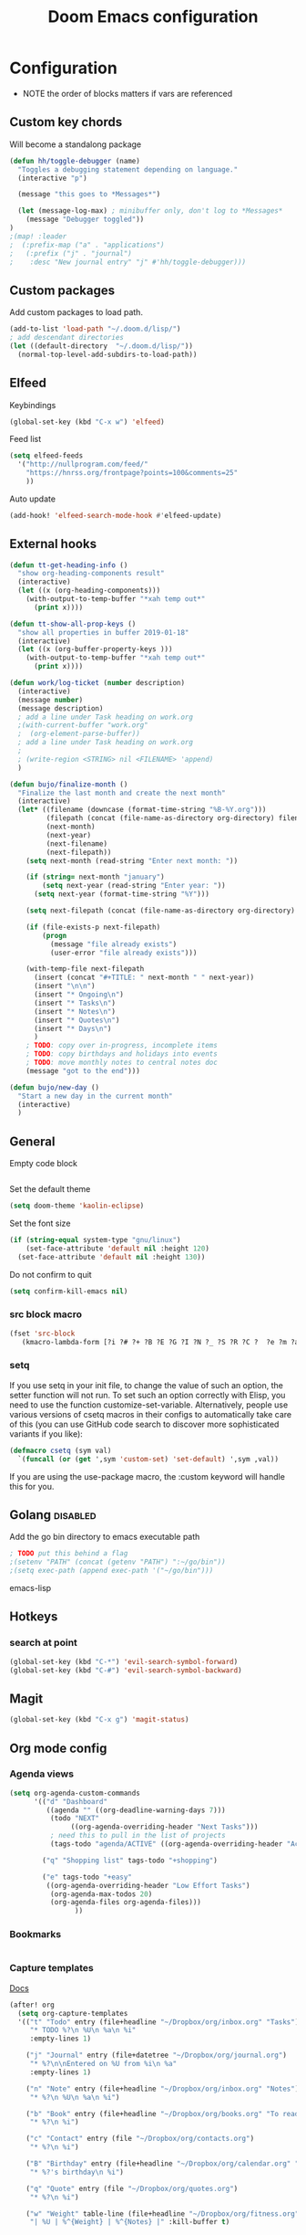 #+TITLE: Doom Emacs configuration
#+VERSION: 1.0
#+PROPERTY: header-args :results silent

* Configuration
- NOTE the order of blocks matters if vars are referenced

** Custom key chords
Will become a standalong package
#+BEGIN_SRC emacs-lisp
(defun hh/toggle-debugger (name)
  "Toggles a debugging statement depending on language."
  (interactive "p")

  (message "this goes to *Messages*")

  (let (message-log-max) ; minibuffer only, don't log to *Messages*
    (message "Debugger toggled"))
)
;(map! :leader
;  (:prefix-map ("a" . "applications")
;   (:prefix ("j" . "journal")
;    :desc "New journal entry" "j" #'hh/toggle-debugger)))
#+END_SRC

** Custom packages
Add custom packages to load path.

#+BEGIN_SRC emacs-lisp
(add-to-list 'load-path "~/.doom.d/lisp/")
; add descendant directories
(let ((default-directory  "~/.doom.d/lisp/"))
  (normal-top-level-add-subdirs-to-load-path))
#+END_SRC

** Elfeed
Keybindings
#+BEGIN_SRC emacs-lisp
(global-set-key (kbd "C-x w") 'elfeed)
#+END_SRC

Feed list
#+BEGIN_SRC emacs-lisp
(setq elfeed-feeds
  '("http://nullprogram.com/feed/"
    "https://hnrss.org/frontpage?points=100&comments=25"
    ))
#+END_SRC

Auto update
#+BEGIN_SRC emacs-lisp
(add-hook! 'elfeed-search-mode-hook #'elfeed-update)
#+END_SRC

** External hooks
#+BEGIN_SRC emacs-lisp
(defun tt-get-heading-info ()
  "show org-heading-components result"
  (interactive)
  (let ((x (org-heading-components)))
    (with-output-to-temp-buffer "*xah temp out*"
      (print x))))

(defun tt-show-all-prop-keys ()
  "show all properties in buffer 2019-01-18"
  (interactive)
  (let ((x (org-buffer-property-keys )))
    (with-output-to-temp-buffer "*xah temp out*"
      (print x))))

(defun work/log-ticket (number description)
  (interactive)
  (message number)
  (message description)
  ; add a line under Task heading on work.org
  ;(with-current-buffer "work.org"
  ;  (org-element-parse-buffer))
  ; add a line under Task heading on work.org
  ;
  ; (write-region <STRING> nil <FILENAME> 'append)
  )

(defun bujo/finalize-month ()
  "Finalize the last month and create the next month"
  (interactive)
  (let* ((filename (downcase (format-time-string "%B-%Y.org")))
         (filepath (concat (file-name-as-directory org-directory) filename))
         (next-month)
         (next-year)
         (next-filename)
         (next-filepath))
    (setq next-month (read-string "Enter next month: "))

    (if (string= next-month "january")
        (setq next-year (read-string "Enter year: "))
      (setq next-year (format-time-string "%Y")))

    (setq next-filepath (concat (file-name-as-directory org-directory) next-month "-" next-year ".org" ))

    (if (file-exists-p next-filepath)
        (progn
          (message "file already exists")
          (user-error "file already exists")))

    (with-temp-file next-filepath
      (insert (concat "#+TITLE: " next-month " " next-year))
      (insert "\n\n")
      (insert "* Ongoing\n")
      (insert "* Tasks\n")
      (insert "* Notes\n")
      (insert "* Quotes\n")
      (insert "* Days\n")
      )
    ; TODO: copy over in-progress, incomplete items
    ; TODO: copy birthdays and holidays into events
    ; TODO: move monthly notes to central notes doc
    (message "got to the end")))

(defun bujo/new-day ()
  "Start a new day in the current month"
  (interactive)
  )
#+END_SRC

** General
Empty code block
#+BEGIN_SRC emacs-lisp

#+END_SRC

Set the default theme
#+BEGIN_SRC emacs-lisp
(setq doom-theme 'kaolin-eclipse)
#+END_SRC

Set the font size
#+BEGIN_SRC emacs-lisp
(if (string-equal system-type "gnu/linux")
    (set-face-attribute 'default nil :height 120)
  (set-face-attribute 'default nil :height 130))
#+END_SRC

Do not confirm to quit
#+BEGIN_SRC emacs-lisp
(setq confirm-kill-emacs nil)
#+END_SRC

*** src block macro
#+BEGIN_SRC emacs-lisp
(fset 'src-block
   (kmacro-lambda-form [?i ?# ?+ ?B ?E ?G ?I ?N ?_ ?S ?R ?C ?  ?e ?m ?a ?c ?s ?- ?l ?i ?p backspace ?s ?p return ?# ?+ ?E ?N ?D ?_ ?S ?R ?C] 0 "%d"))
#+END_SRC

*** setq
If you use setq in your init file, to change the value of such an option, the setter function will not run. To set such an option correctly with Elisp, you need to use the function customize-set-variable. Alternatively, people use various versions of csetq macros in their configs to automatically take care of this (you can use GitHub code search to discover more sophisticated variants if you like):
#+BEGIN_SRC emacs-lisp
(defmacro csetq (sym val)
  `(funcall (or (get ',sym 'custom-set) 'set-default) ',sym ,val))
#+END_SRC
If you are using the use-package macro, the :custom keyword will handle this for you.

** Golang :disabled:
Add the go bin directory to emacs executable path
#+BEGIN_SRC emacs-lisp
; TODO put this behind a flag
;(setenv "PATH" (concat (getenv "PATH") ":~/go/bin"))
;(setq exec-path (append exec-path '("~/go/bin")))
#+END_SRC emacs-lisp

** Hotkeys
*** search at point
#+BEGIN_SRC emacs-lisp
(global-set-key (kbd "C-*") 'evil-search-symbol-forward)
(global-set-key (kbd "C-#") 'evil-search-symbol-backward)
#+END_SRC

** Magit
#+BEGIN_SRC emacs-lisp
(global-set-key (kbd "C-x g") 'magit-status)
#+END_SRC

** Org mode config
*** Agenda views
#+BEGIN_SRC emacs-lisp
(setq org-agenda-custom-commands
      '(("d" "Dashboard"
         ((agenda "" ((org-deadline-warning-days 7)))
          (todo "NEXT"
               ((org-agenda-overriding-header "Next Tasks")))
          ; need this to pull in the list of projects
          (tags-todo "agenda/ACTIVE" ((org-agenda-overriding-header "Active Projects")))))

        ("q" "Shopping list" tags-todo "+shopping")

        ("e" tags-todo "+easy"
         ((org-agenda-overriding-header "Low Effort Tasks")
          (org-agenda-max-todos 20)
          (org-agenda-files org-agenda-files)))
                ))
#+END_SRC

*** Bookmarks
#+BEGIN_SRC emacs-lisp
#+END_SRC
*** Capture templates
[[https://orgmode.org/guide/Capture.html][Docs]]
#+BEGIN_SRC emacs-lisp
(after! org
  (setq org-capture-templates
  '(("t" "Todo" entry (file+headline "~/Dropbox/org/inbox.org" "Tasks")
     "* TODO %?\n %U\n %a\n %i"
     :empty-lines 1)

    ("j" "Journal" entry (file+datetree "~/Dropbox/org/journal.org")
     "* %?\n\nEntered on %U from %i\n %a"
     :empty-lines 1)

    ("n" "Note" entry (file+headline "~/Dropbox/org/inbox.org" "Notes")
     "* %?\n %U\n %a\n %i")

    ("b" "Book" entry (file+headline "~/Dropbox/org/books.org" "To read")
     "* %?\n %i")

    ("c" "Contact" entry (file "~/Dropbox/org/contacts.org")
     "* %?\n %i")

    ("B" "Birthday" entry (file+headline "~/Dropbox/org/calendar.org" "Birthdays")
     "* %?'s birthday\n %i")

    ("q" "Quote" entry (file "~/Dropbox/org/quotes.org")
     "* %?\n %i")

    ("w" "Weight" table-line (file+headline "~/Dropbox/org/fitness.org" "Weight")
     "| %U | %^{Weight} | %^{Notes} |" :kill-buffer t)


    )))
#+END_SRC
**** TODO fix the hardcoded Dropbox path
*** General
Lots of good stuff here: [[https://github.com/daviwil/emacs-from-scratch/blob/c55d0f5e309f7ed8ffa3c00bc35c75937a5184e4/init.el][emacs-from-scratch]]

Refile targets
#+BEGIN_SRC emacs-lisp
(setq org-refile-targets
    '(("archive.org" :maxlevel . 1)
      ("notes.org" :maxlevel . 1)
      ("current.org" :maxlevel . 1)
      ("projects.org" :maxlevel . 1)
      ("someday-maybe.org" :maxlevel . 1)
      ("tickler.org" :maxlevel . 1)))
#+END_SRC

Archive target
#+BEGIN_SRC emacs-lisp
; TODO can make a cut of the archive file every month as a log of what was done,
; or just leave it as one big file. There will be dates in the archival metadata.
(after! org
  (setq org-archive-location "~/Dropbox/org/archive/archive.org::* From %s"))
#+END_SRC

Save Org buffers after refiling
#+BEGIN_SRC emacs-lisp
(advice-add 'org-refile :after 'org-save-all-org-buffers)
#+END_SRC

Usability tweaks - doesn't seem to do anything
#+BEGIN_SRC emacs-lisp
(after! org
(setq org-agenda-skip-scheduled-if-done t
      org-agenda-skip-deadline-if-done t
      org-agenda-include-deadlines t
      org-agenda-block-separator #x2501
      org-agenda-compact-blocks t
      org-agenda-start-with-log-mode t))
#+END_SRC
*** Publishing
#+BEGIN_SRC emacs-lisp
(require 'ox-publish)
(setq org-publish-project-alist
      '(("chrismoylandotcom-pages"
         :base-directory "~/Dropbox/org/chrismoylandotcom/"
         :base-extension "org"
         :publishing-directory "~/public_html/"
         :recursive t
         :publishing-function org-html-publish-to-html
         :headline-levels 4             ; Just the default for this project.
         :auto-preamble t )
("chrismoylandotcom-static"
 :base-directory "~/Dropbox/org/chrismoylandotcom/"
 :base-extension "css\\|js\\|png\\|jpg\\|gif\\|pdf\\|mp3\\|ogg\\|swf"
 :publishing-directory "~/public_html/"
 :recursive t
 :publishing-function org-publish-attachment
 )
("chrismoylandotcom" :components ("chrismoylandotcom-pages" "chrismoylandotcom-static"))


                ))
#+END_SRC

*** Record the timestamp when a TODO item was completed
#+BEGIN_SRC emacs-lisp
  (csetq org-log-done t)
  (csetq org-directory "~/Dropbox/org")
#+END_SRC

*** Roam
Set the org directory and general options
#+BEGIN_SRC emacs-lisp
(csetq org-roam-directory "~/Dropbox/org-roam")
(csetq org-roam-completion-system 'ivy)
(add-hook 'after-init-hook 'org-roam-mode)
#+END_SRC


Shortcuts
#+BEGIN_SRC emacs-lisp
(after! org-roam
        (map! :leader
            :prefix "n"
            :desc "org-roam" "l" #'org-roam
            :desc "org-roam-insert" "i" #'org-roam-insert
            :desc "org-roam-switch-to-buffer" "b" #'org-roam-switch-to-buffer
            :desc "org-roam-find-file" "f" #'org-roam-find-file
            :desc "org-roam-show-graph" "g" #'org-roam-show-graph
            :desc "org-roam-insert" "i" #'org-roam-insert
            :desc "org-roam-capture" "c" #'org-roam-capture ))
#+END_SRC

*** Journal
not really used right now
#+BEGIN_SRC emacs-lisp
(use-package org-journal
      :custom
      (org-journal-dir org-roam-directory)
      (org-journal-date-prefix "#+TITLE: ")
      (org-journal-file-format "%Y-%m-%d.org")
      (org-journal-date-format "%A, %d %B %Y"))
(setq org-journal-enable-agenda-integration t)
#+END_SRC
*** org-habit
#+BEGIN_SRC emacs-lisp
#+END_SRC

*** Tags
#+BEGIN_SRC emacs-lisp
(setq org-tag-alist
      '((:startgroup)
        ; put mutually exclusive tags here
        (:endgroup)
        ("@house" . ?H)
        ("@work" . ?W)
        ("@garage" . ?G)
        ("@yard" . ?Y)
        ("@basement" . ?B)
        ("@computer" . ?C)
        ("reading" . ?r)
        ("shopping". ?s)
        ("easy" .?e)
                ))
#+END_SRC

*** Todo keywords
#+BEGIN_SRC emacs-lisp
(after! org
  (setq org-todo-keywords
        '((sequence "TODO(t)" "NEXT(n)" "|" "DONE(d)")
          (sequence "BACKLOG(b)" "READY(r)" "ACTIVE(a)" "WAIT(w@/!)" "HOLD(h)" "|" "COMPLETED(c)" "CANC(k)")
                )))
#+END_SRC

TODO entry automatically changes to DONE when all children are done
#+BEGIN_SRC emacs-lisp
(defun org-summary-todo (n-done n-not-done)
  "Switch entry to DONE when all subentries are done, to TODO otherwise."
  (let (org-log-done org-log-states)   ; turn off logging
    (org-todo (if (= n-not-done 0) "DONE" "TODO"))))

(add-hook 'org-after-todo-statistics-hook #'org-summary-todo)
#+END_SRC
** Rubocop :disabled:
Use bundler
#+BEGIN_SRC emacs-lisp
;(setq flycheck-command-wrapper-function
;      (lambda (command)
;        (append '("bundle" "exec") command)))
#+END_SRC

** Ruby :disabled:
Set up ruby packages
#+BEGIN_SRC emacs-lisp
;(require 'chruby)
;(chruby "ruby-2.7.4")
;(use-package enh-ruby-mode
;  :ensure t
;  :defer t
;  :config
;  (setq enh-ruby-deep-indent-paren nil)
;  (setq enh-ruby-add-encoding-comment-on-save nil)
;  :mode (("\\.rb\\'" . enh-ruby-mode)
;         ("\\.ru\\'" . enh-ruby-mode)
;         ("\\.gemspec\\'" . enh-ruby-mode)
;         ("Rakefile\\'" . enh-ruby-mode)
;         ("Gemfile\\'" . enh-ruby-mode)
;         ("Capfile\\'" . enh-ruby-mode)
;         ("Guardfile\\'" . enh-ruby-mode)))
#+END_SRC
** Sly/Slime :disabled:
    Use quicklisp
    #+BEGIN_SRC emacs-lisp
    ;(if (file-directory-p "~/quicklisp")
    ;    (progn
    ;      (load (expand-file-name "~/quicklisp/slime-helper.el"))
    ;      (setq inferior-lisp-program "sbcl")
    ;      (load "~/quicklisp/clhs-use-local.el" t)))

    ;      ;("quicklisp-slime-helper")
    #+END_SRC

** Treemacs
Use the fancy icons in ~dired~ mode
#+BEGIN_SRC emacs-lisp
(after! treemacs-icons-dired
  (treemacs-icons-dired-mode))
#+END_SRC

** Web-mode
Set indentation to 2 spaces
#+BEGIN_SRC emacs-lisp
(use-package web-mode
  :mode "\\.erb\\'")
(add-hook! web-mode
           (setq web-mode-markup-indent-offset 2)
           (setq web-mode-css-indent-offset 2)
           (setq web-mode-code-indent-offset 2))
#+END_SRC

* Meta
  Evaluate code blocks with: =<C-c><C-e>=

  Compile this file as HTML with: =<C-c><C-e> h h=

  Eval buffer with : SPC m e b
